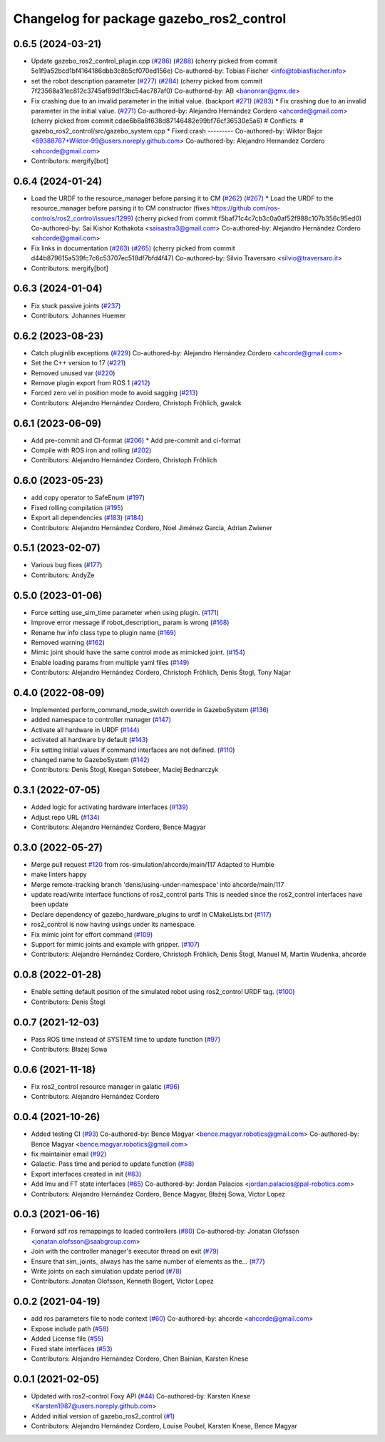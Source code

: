 ^^^^^^^^^^^^^^^^^^^^^^^^^^^^^^^^^^^^^^^^^
Changelog for package gazebo_ros2_control
^^^^^^^^^^^^^^^^^^^^^^^^^^^^^^^^^^^^^^^^^

0.6.5 (2024-03-21)
------------------
* Update gazebo_ros2_control_plugin.cpp (`#286 <https://github.com/ros-controls/gazebo_ros2_control/issues/286>`_) (`#288 <https://github.com/ros-controls/gazebo_ros2_control/issues/288>`_)
  (cherry picked from commit 5e1f9a52bcd1bf4164186dbb3c8b5cf070ed156e)
  Co-authored-by: Tobias Fischer <info@tobiasfischer.info>
* set the robot description parameter (`#277 <https://github.com/ros-controls/gazebo_ros2_control/issues/277>`_) (`#284 <https://github.com/ros-controls/gazebo_ros2_control/issues/284>`_)
  (cherry picked from commit 7f23568a31ec812c3745af89d1f3bc54ac787af0)
  Co-authored-by: AB <banonran@gmx.de>
* Fix crashing due to an invalid parameter in the initial value. (backport `#271 <https://github.com/ros-controls/gazebo_ros2_control/issues/271>`_) (`#283 <https://github.com/ros-controls/gazebo_ros2_control/issues/283>`_)
  * Fix crashing due to an invalid parameter in the initial value. (`#271 <https://github.com/ros-controls/gazebo_ros2_control/issues/271>`_)
  Co-authored-by: Alejandro Hernández Cordero <ahcorde@gmail.com>
  (cherry picked from commit cdae6b8a8f638d87146482e99bf76cf36530e5a6)
  # Conflicts:
  #	gazebo_ros2_control/src/gazebo_system.cpp
  * Fixed crash
  ---------
  Co-authored-by: Wiktor Bajor <69388767+Wiktor-99@users.noreply.github.com>
  Co-authored-by: Alejandro Hernandez Cordero <ahcorde@gmail.com>
* Contributors: mergify[bot]

0.6.4 (2024-01-24)
------------------
* Load the URDF to the resource_manager before parsing it to CM  (`#262 <https://github.com/ros-controls/gazebo_ros2_control//issues/262>`_) (`#267 <https://github.com/ros-controls/gazebo_ros2_control//issues/267>`_)
  * Load the URDF to the resource_manager before parsing it to CM constructor (fixes https://github.com/ros-controls/ros2_control/issues/1299)
  (cherry picked from commit f5baf71c4c7cb3c0a0af52f988c107b356c95ed0)
  Co-authored-by: Sai Kishor Kothakota <saisastra3@gmail.com>
  Co-authored-by: Alejandro Hernández Cordero <ahcorde@gmail.com>
* Fix links in documentation (`#263 <https://github.com/ros-controls/gazebo_ros2_control//issues/263>`_) (`#265 <https://github.com/ros-controls/gazebo_ros2_control//issues/265>`_)
  (cherry picked from commit d44b879615a539fc7c6c53707ec518df7bfd4f47)
  Co-authored-by: Silvio Traversaro <silvio@traversaro.it>
* Contributors: mergify[bot]

0.6.3 (2024-01-04)
------------------
* Fix stuck passive joints (`#237 <https://github.com/ros-controls/gazebo_ros2_control/issues/237>`_)
* Contributors: Johannes Huemer

0.6.2 (2023-08-23)
------------------
* Catch pluginlib exceptions (`#229 <https://github.com/ros-controls/gazebo_ros2_control/issues/229>`_)
  Co-authored-by: Alejandro Hernández Cordero <ahcorde@gmail.com>
* Set the C++ version to 17 (`#221 <https://github.com/ros-controls/gazebo_ros2_control/issues/221>`_)
* Removed unused var (`#220 <https://github.com/ros-controls/gazebo_ros2_control/issues/220>`_)
* Remove plugin export from ROS 1 (`#212 <https://github.com/ros-controls/gazebo_ros2_control/issues/212>`_)
* Forced zero vel in position mode to avoid sagging (`#213 <https://github.com/ros-controls/gazebo_ros2_control/issues/213>`_)
* Contributors: Alejandro Hernández Cordero, Christoph Fröhlich, gwalck

0.6.1 (2023-06-09)
------------------
* Add pre-commit and CI-format (`#206 <https://github.com/ros-controls/gazebo_ros2_control/issues/206>`_)
  * Add pre-commit and ci-format
* Compile with ROS iron and rolling (`#202 <https://github.com/ros-controls/gazebo_ros2_control/issues/202>`_)
* Contributors: Alejandro Hernández Cordero, Christoph Fröhlich

0.6.0 (2023-05-23)
------------------
* add copy operator to SafeEnum (`#197 <https://github.com/ros-controls/gazebo_ros2_control/issues/197>`_)
* Fixed rolling compilation (`#195 <https://github.com/ros-controls/gazebo_ros2_control/issues/195>`_)
* Export all dependencies (`#183 <https://github.com/ros-controls/gazebo_ros2_control/issues/183>`_) (`#184 <https://github.com/ros-controls/gazebo_ros2_control/issues/184>`_)
* Contributors: Alejandro Hernández Cordero, Noel Jiménez García, Adrian Zwiener

0.5.1 (2023-02-07)
------------------
* Various bug fixes (`#177 <https://github.com/ros-controls/gazebo_ros2_control/issues/177>`_)
* Contributors: AndyZe

0.5.0 (2023-01-06)
------------------
* Force setting use_sim_time parameter when using plugin. (`#171 <https://github.com/ros-controls/gazebo_ros2_control/issues/171>`_)
* Improve error message if robot_description\_ param is wrong (`#168 <https://github.com/ros-controls/gazebo_ros2_control/issues/168>`_)
* Rename hw info class type to plugin name (`#169 <https://github.com/ros-controls/gazebo_ros2_control/issues/169>`_)
* Removed warning (`#162 <https://github.com/ros-controls/gazebo_ros2_control/issues/162>`_)
* Mimic joint should have the same control mode as mimicked joint. (`#154 <https://github.com/ros-controls/gazebo_ros2_control/issues/154>`_)
* Enable loading params from multiple yaml files (`#149 <https://github.com/ros-controls/gazebo_ros2_control/issues/149>`_)
* Contributors: Alejandro Hernández Cordero, Christoph Fröhlich, Denis Štogl, Tony Najjar

0.4.0 (2022-08-09)
------------------
* Implemented perform_command_mode_switch override in GazeboSystem (`#136 <https://github.com/ros-simulation/gazebo_ros2_control/issues/136>`_)
* added namespace to controller manager (`#147 <https://github.com/ros-simulation/gazebo_ros2_control/issues/147>`_)
* Activate all hardware in URDF (`#144 <https://github.com/ros-simulation/gazebo_ros2_control/issues/144>`_)
* activated all hardware by default (`#143 <https://github.com/ros-simulation/gazebo_ros2_control/issues/143>`_)
* Fix setting initial values if command interfaces are not defined. (`#110 <https://github.com/ros-simulation/gazebo_ros2_control/issues/110>`_)
* changed name to GazeboSystem (`#142 <https://github.com/ros-simulation/gazebo_ros2_control/issues/142>`_)
* Contributors: Denis Štogl, Keegan Sotebeer, Maciej Bednarczyk

0.3.1 (2022-07-05)
------------------
* Added logic for activating hardware interfaces (`#139 <https://github.com/ros-simulation/gazebo_ros2_control/issues/139>`_)
* Adjust repo URL (`#134 <https://github.com/ros-simulation/gazebo_ros2_control/issues/134>`_)
* Contributors: Alejandro Hernández Cordero, Bence Magyar

0.3.0 (2022-05-27)
------------------
* Merge pull request `#120 <https://github.com/ros-simulation/gazebo_ros2_control/issues/120>`_ from ros-simulation/ahcorde/main/117
  Adapted to Humble
* make linters happy
* Merge remote-tracking branch 'denis/using-under-namespace' into ahcorde/main/117
* update read/write interface functions of ros2_control parts
  This is needed since the ros2_control interfaces have been update
* Declare dependency of gazebo_hardware_plugins to urdf in CMakeLists.txt (`#117 <https://github.com/ros-simulation/gazebo_ros2_control/issues/117>`_)
* ros2_control is now having usings under its namespace.
* Fix mimic joint for effort command (`#109 <https://github.com/ros-simulation/gazebo_ros2_control/issues/109>`_)
* Support for mimic joints and example with gripper. (`#107 <https://github.com/ros-simulation/gazebo_ros2_control/issues/107>`_)
* Contributors: Alejandro Hernández Cordero, Christoph Fröhlich, Denis Štogl, Manuel M, Martin Wudenka, ahcorde

0.0.8 (2022-01-28)
------------------
* Enable setting default position of the simulated robot using ros2_control URDF tag. (`#100 <https://github.com/ros-simulation/gazebo_ros2_control//issues/100>`_)
* Contributors: Denis Štogl

0.0.7 (2021-12-03)
------------------
* Pass ROS time instead of SYSTEM time to update function (`#97 <https://github.com/ros-simulation/gazebo_ros2_control//issues/97>`_)
* Contributors: Błażej Sowa

0.0.6 (2021-11-18)
------------------
* Fix ros2_control resource manager in galatic (`#96 <https://github.com/ros-simulation/gazebo_ros2_control//issues/96>`_)
* Contributors: Alejandro Hernández Cordero

0.0.4 (2021-10-26)
------------------
* Added testing CI (`#93 <https://github.com/ros-simulation/gazebo_ros2_control//issues/93>`_)
  Co-authored-by: Bence Magyar <bence.magyar.robotics@gmail.com>
  Co-authored-by: Bence Magyar <bence.magyar.robotics@gmail.com>
* fix maintainer email (`#92 <https://github.com/ros-simulation/gazebo_ros2_control//issues/92>`_)
* Galactic: Pass time and period to update function (`#88 <https://github.com/ros-simulation/gazebo_ros2_control//issues/88>`_)
* Export interfaces created in init (`#83 <https://github.com/ros-simulation/gazebo_ros2_control//issues/83>`_)
* Add Imu and FT state interfaces (`#65 <https://github.com/ros-simulation/gazebo_ros2_control//issues/65>`_)
  Co-authored-by: Jordan Palacios <jordan.palacios@pal-robotics.com>
* Contributors: Alejandro Hernández Cordero, Bence Magyar, Błażej Sowa, Victor Lopez

0.0.3 (2021-06-16)
------------------
* Forward sdf ros remappings to loaded controllers (`#80 <https://github.com/ros-simulation/gazebo_ros2_control/issues/80>`_)
  Co-authored-by: Jonatan Olofsson <jonatan.olofsson@saabgroup.com>
* Join with the controller manager's executor thread on exit (`#79 <https://github.com/ros-simulation/gazebo_ros2_control/issues/79>`_)
* Ensure that sim_joints\_ always has the same number of elements as the… (`#77 <https://github.com/ros-simulation/gazebo_ros2_control/issues/77>`_)
* Write joints on each simulation update period (`#78 <https://github.com/ros-simulation/gazebo_ros2_control/issues/78>`_)
* Contributors: Jonatan Olofsson, Kenneth Bogert, Victor Lopez

0.0.2 (2021-04-19)
------------------
* add ros parameters file to node context (`#60 <https://github.com/ros-simulation/gazebo_ros2_control//issues/60>`_)
  Co-authored-by: ahcorde <ahcorde@gmail.com>
* Expose include path (`#58 <https://github.com/ros-simulation/gazebo_ros2_control//issues/58>`_)
* Added License file (`#55 <https://github.com/ros-simulation/gazebo_ros2_control//issues/55>`_)
* Fixed state interfaces (`#53 <https://github.com/ros-simulation/gazebo_ros2_control//issues/53>`_)
* Contributors: Alejandro Hernández Cordero, Chen Bainian, Karsten Knese

0.0.1 (2021-02-05)
------------------
* Updated with ros2-control Foxy API (`#44 <https://github.com/ros-simulation/gazebo_ros2_control/issues/44>`_)
  Co-authored-by: Karsten Knese <Karsten1987@users.noreply.github.com>
* Added initial version of gazebo_ros2_control (`#1 <https://github.com/ros-simulation/gazebo_ros2_control/issues/1>`_)
* Contributors: Alejandro Hernández Cordero, Louise Poubel, Karsten Knese, Bence Magyar
